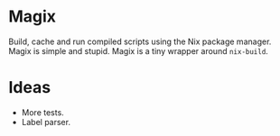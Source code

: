 * Magix
Build, cache and run compiled scripts using the Nix package manager. Magix is
simple and stupid. Magix is a tiny wrapper around =nix-build=.

* Ideas
- More tests.
- Label parser.
